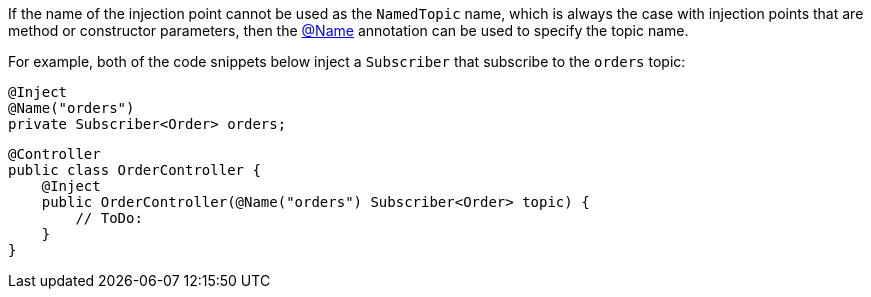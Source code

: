 If the name of the injection point cannot be used as the `NamedTopic` name, which is always the case with injection points that are method or constructor parameters, then the link:{api}/io/micronaut/coherence/annotation/Name.html[@Name] annotation can be used to specify the topic name.

For example, both of the code snippets below inject a `Subscriber` that subscribe to the `orders` topic:

[source,java]
----
@Inject
@Name("orders")
private Subscriber<Order> orders;
----

[source,java]
----
@Controller
public class OrderController {
    @Inject
    public OrderController(@Name("orders") Subscriber<Order> topic) {
        // ToDo:
    }
}
----
